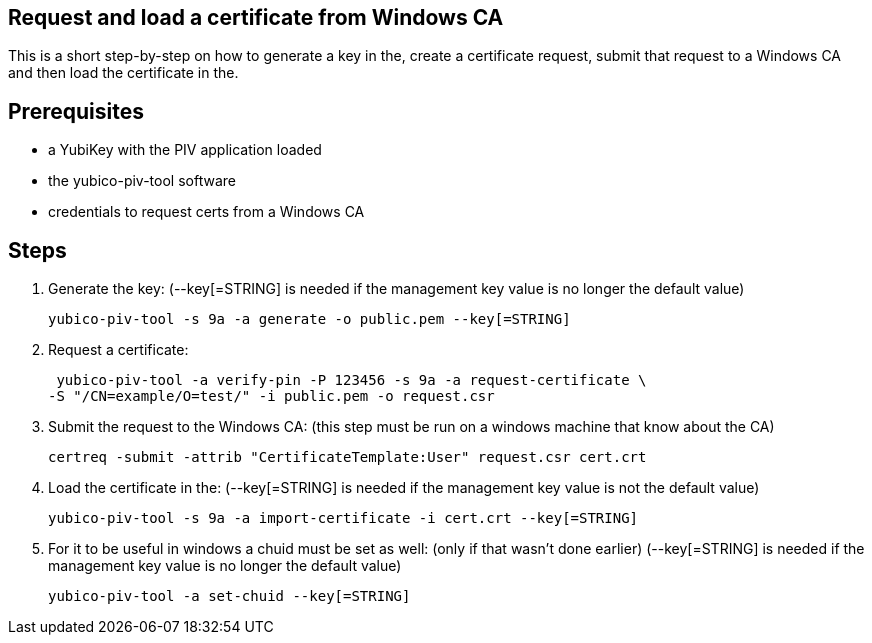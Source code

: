 Request and load a certificate from Windows CA
----------------------------------------------

This is a short step-by-step on how to generate a key in the,
create a certificate request, submit that request to a Windows CA
and then load the certificate in the.

Prerequisites
-------------

* a YubiKey with the PIV application loaded
* the yubico-piv-tool software
* credentials to request certs from a Windows CA

Steps
-----

1. Generate the key:
   (--key[=STRING] is needed if the management key value is no longer the default value)
  
  yubico-piv-tool -s 9a -a generate -o public.pem --key[=STRING]
  

2. Request a certificate:

  yubico-piv-tool -a verify-pin -P 123456 -s 9a -a request-certificate \
	-S "/CN=example/O=test/" -i public.pem -o request.csr

3. Submit the request to the Windows CA:
   (this step must be run on a windows machine that know about the CA)

  certreq -submit -attrib "CertificateTemplate:User" request.csr cert.crt

4. Load the certificate in the:
   (--key[=STRING] is needed if the management key value is not the default value)

  yubico-piv-tool -s 9a -a import-certificate -i cert.crt --key[=STRING]

5. For it to be useful in windows a chuid must be set as well:
   (only if that wasn't done earlier)
   (--key[=STRING] is needed if the management key value is no longer the default value)

   yubico-piv-tool -a set-chuid --key[=STRING]
